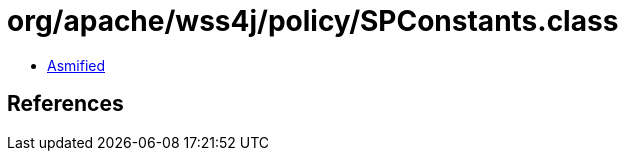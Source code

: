 = org/apache/wss4j/policy/SPConstants.class

 - link:SPConstants-asmified.java[Asmified]

== References

